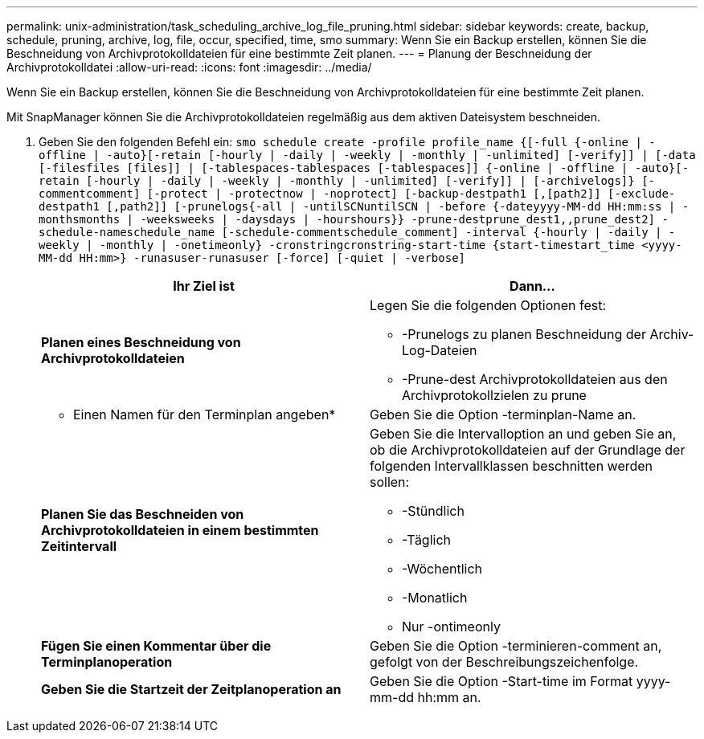 ---
permalink: unix-administration/task_scheduling_archive_log_file_pruning.html 
sidebar: sidebar 
keywords: create, backup, schedule, pruning, archive, log, file, occur, specified, time, smo 
summary: Wenn Sie ein Backup erstellen, können Sie die Beschneidung von Archivprotokolldateien für eine bestimmte Zeit planen. 
---
= Planung der Beschneidung der Archivprotokolldatei
:allow-uri-read: 
:icons: font
:imagesdir: ../media/


[role="lead"]
Wenn Sie ein Backup erstellen, können Sie die Beschneidung von Archivprotokolldateien für eine bestimmte Zeit planen.

Mit SnapManager können Sie die Archivprotokolldateien regelmäßig aus dem aktiven Dateisystem beschneiden.

. Geben Sie den folgenden Befehl ein:
`smo schedule create -profile profile_name {[-full {-online | -offline | -auto}[-retain [-hourly | -daily | -weekly | -monthly | -unlimited] [-verify]] | [-data [-filesfiles [files]] | [-tablespaces-tablespaces [-tablespaces]] {-online | -offline | -auto}[-retain [-hourly | -daily | -weekly | -monthly | -unlimited] [-verify]] | [-archivelogs]} [-commentcomment] [-protect | -protectnow | -noprotect] [-backup-destpath1 [,[path2]] [-exclude-destpath1 [,path2]] [-prunelogs{-all | -untilSCNuntilSCN | -before {-dateyyyy-MM-dd HH:mm:ss | -monthsmonths | -weeksweeks | -daysdays | -hourshours}} -prune-destprune_dest1,,prune_dest2] -schedule-nameschedule_name [-schedule-commentschedule_comment] -interval {-hourly | -daily | -weekly | -monthly | -onetimeonly} -cronstringcronstring-start-time {start-timestart_time <yyyy-MM-dd HH:mm>} -runasuser-runasuser [-force] [-quiet | -verbose]`
+
|===
| Ihr Ziel ist | Dann... 


 a| 
*Planen eines Beschneidung von Archivprotokolldateien*
 a| 
Legen Sie die folgenden Optionen fest:

** -Prunelogs zu planen Beschneidung der Archiv-Log-Dateien
** -Prune-dest Archivprotokolldateien aus den Archivprotokollzielen zu prune




 a| 
* Einen Namen für den Terminplan angeben*
 a| 
Geben Sie die Option -terminplan-Name an.



 a| 
*Planen Sie das Beschneiden von Archivprotokolldateien in einem bestimmten Zeitintervall*
 a| 
Geben Sie die Intervalloption an und geben Sie an, ob die Archivprotokolldateien auf der Grundlage der folgenden Intervallklassen beschnitten werden sollen:

** -Stündlich
** -Täglich
** -Wöchentlich
** -Monatlich
** Nur -ontimeonly




 a| 
*Fügen Sie einen Kommentar über die Terminplanoperation*
 a| 
Geben Sie die Option -terminieren-comment an, gefolgt von der Beschreibungszeichenfolge.



 a| 
*Geben Sie die Startzeit der Zeitplanoperation an*
 a| 
Geben Sie die Option -Start-time im Format yyyy-mm-dd hh:mm an.

|===

